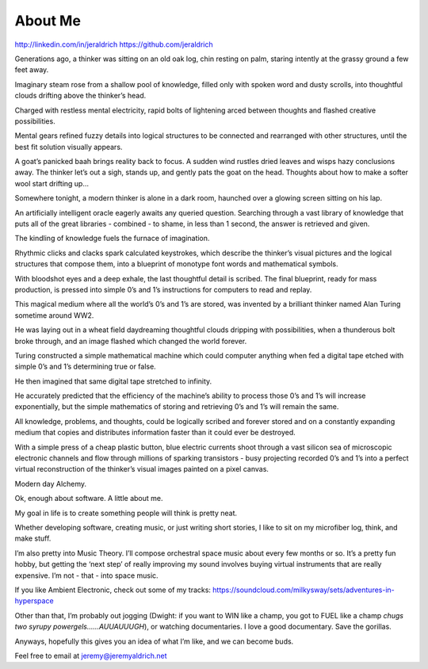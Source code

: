 About Me
======
http://linkedin.com/in/jeraldrich
https://github.com/jeraldrich


Generations ago, a thinker was sitting on an old oak log, chin resting on palm, staring intently at the grassy ground a few feet away.

Imaginary steam rose from a shallow pool of knowledge, filled only with spoken word and dusty scrolls, into thoughtful clouds drifting above the thinker’s head.

Charged with restless mental electricity, rapid bolts of lightening arced between thoughts and flashed creative possibilities.

Mental gears refined fuzzy details into logical structures to be connected and rearranged with other structures, until the best fit solution visually appears.

A goat’s panicked baah brings reality back to focus. A sudden wind rustles dried leaves and wisps hazy conclusions away. The thinker let’s out a sigh, stands up, and gently pats the goat on the head. Thoughts about how to make a softer wool start drifting up… 


Somewhere tonight, a modern thinker is alone in a dark room, haunched over a glowing screen sitting on his lap.

An artificially intelligent oracle eagerly awaits any queried question. Searching through a vast library of knowledge that puts all of the great libraries - combined - to shame, in less than 1 second, the answer is retrieved and given.

The kindling of knowledge fuels the furnace of imagination.

Rhythmic clicks and clacks spark calculated keystrokes, which describe the thinker’s visual pictures and the logical structures that compose them, into a blueprint of monotype font words and mathematical symbols.

With bloodshot eyes and a deep exhale, the last thoughtful detail is scribed. The final blueprint, ready for mass production, is pressed into simple 0’s and 1’s instructions for computers to read and replay.

This magical medium where all the world’s 0’s and 1’s are stored, was invented by a brilliant thinker named Alan Turing sometime around WW2.

He was laying out in a wheat field daydreaming thoughtful clouds dripping with possibilities, when a thunderous bolt broke through, and an image flashed which changed the world forever.

Turing constructed a simple mathematical machine which could computer anything when fed a digital tape etched with simple 0’s and 1’s determining true or false. 

He then imagined that same digital tape stretched to infinity.

He accurately predicted that the efficiency of the machine’s ability to process those 0’s and 1’s will increase exponentially, but the simple mathematics of storing and retrieving 0’s and 1’s will remain the same.

All knowledge, problems, and thoughts, could be logically scribed and forever stored and on a constantly expanding medium that copies and distributes information faster than it could ever be destroyed.

With a simple press of a cheap plastic button, blue electric currents shoot through a vast silicon sea of microscopic electronic channels and flow through millions of sparking transistors -  busy projecting recorded 0’s and 1’s into a perfect virtual reconstruction of the thinker’s visual images painted on a pixel canvas.

Modern day Alchemy.

Ok, enough about software. A little about me.

My goal in life is to create something people will think is pretty neat. 

Whether developing software, creating music, or just writing short stories, I like to sit on my microfiber log, think, and make stuff. 

I’m also pretty into Music Theory. I’ll compose orchestral space music about every few months or so. It’s a pretty fun hobby, but getting the ‘next step’ of really improving my sound involves buying virtual instruments that are really expensive. I’m not - that - into space music.

If you like Ambient Electronic, check out some of my tracks: https://soundcloud.com/milkysway/sets/adventures-in-hyperspace

Other than that, I’m probably out jogging (Dwight: if you want to WIN like a champ, you got to FUEL like a champ *chugs two syrupy powergels……AUUAUUUGH*), or watching documentaries. I love a good documentary. Save the gorillas.

Anyways, hopefully this gives you an idea of what I’m like, and we can become buds. 

Feel free to email at jeremy@jeremyaldrich.net
